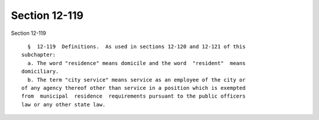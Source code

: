 Section 12-119
==============

Section 12-119 ::    
        
     
        §  12-119  Definitions.  As used in sections 12-120 and 12-121 of this
      subchapter:
        a. The word "residence" means domicile and the word  "resident"  means
      domiciliary.
        b. The term "city service" means service as an employee of the city or
      of any agency thereof other than service in a position which is exempted
      from  municipal  residence  requirements pursuant to the public officers
      law or any other state law.
    
    
    
    
    
    
    